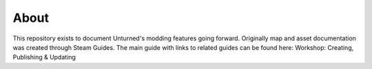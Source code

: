 About
=====

This repository exists to document Unturned's modding features going forward. Originally map and asset documentation was created through Steam Guides. The main guide with links to related guides can be found here: Workshop: Creating, Publishing & Updating
